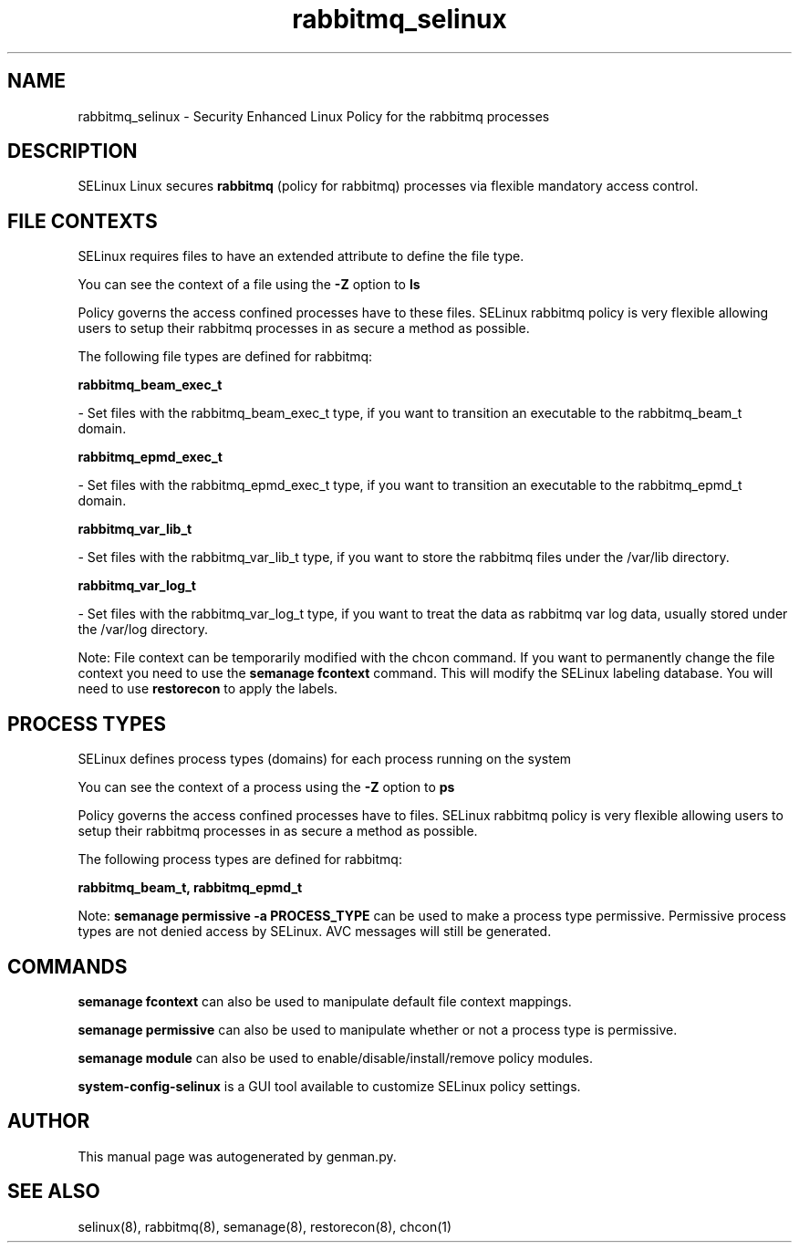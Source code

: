 .TH  "rabbitmq_selinux"  "8"  "rabbitmq" "dwalsh@redhat.com" "rabbitmq SELinux Policy documentation"
.SH "NAME"
rabbitmq_selinux \- Security Enhanced Linux Policy for the rabbitmq processes
.SH "DESCRIPTION"


SELinux Linux secures
.B rabbitmq
(policy for rabbitmq)
processes via flexible mandatory access
control.  



.SH FILE CONTEXTS
SELinux requires files to have an extended attribute to define the file type. 
.PP
You can see the context of a file using the \fB\-Z\fP option to \fBls\bP
.PP
Policy governs the access confined processes have to these files. 
SELinux rabbitmq policy is very flexible allowing users to setup their rabbitmq processes in as secure a method as possible.
.PP 
The following file types are defined for rabbitmq:


.EX
.PP
.B rabbitmq_beam_exec_t 
.EE

- Set files with the rabbitmq_beam_exec_t type, if you want to transition an executable to the rabbitmq_beam_t domain.


.EX
.PP
.B rabbitmq_epmd_exec_t 
.EE

- Set files with the rabbitmq_epmd_exec_t type, if you want to transition an executable to the rabbitmq_epmd_t domain.


.EX
.PP
.B rabbitmq_var_lib_t 
.EE

- Set files with the rabbitmq_var_lib_t type, if you want to store the rabbitmq files under the /var/lib directory.


.EX
.PP
.B rabbitmq_var_log_t 
.EE

- Set files with the rabbitmq_var_log_t type, if you want to treat the data as rabbitmq var log data, usually stored under the /var/log directory.


.PP
Note: File context can be temporarily modified with the chcon command.  If you want to permanently change the file context you need to use the
.B semanage fcontext 
command.  This will modify the SELinux labeling database.  You will need to use
.B restorecon
to apply the labels.

.SH PROCESS TYPES
SELinux defines process types (domains) for each process running on the system
.PP
You can see the context of a process using the \fB\-Z\fP option to \fBps\bP
.PP
Policy governs the access confined processes have to files. 
SELinux rabbitmq policy is very flexible allowing users to setup their rabbitmq processes in as secure a method as possible.
.PP 
The following process types are defined for rabbitmq:

.EX
.B rabbitmq_beam_t, rabbitmq_epmd_t 
.EE
.PP
Note: 
.B semanage permissive -a PROCESS_TYPE 
can be used to make a process type permissive. Permissive process types are not denied access by SELinux. AVC messages will still be generated.

.SH "COMMANDS"
.B semanage fcontext
can also be used to manipulate default file context mappings.
.PP
.B semanage permissive
can also be used to manipulate whether or not a process type is permissive.
.PP
.B semanage module
can also be used to enable/disable/install/remove policy modules.

.PP
.B system-config-selinux 
is a GUI tool available to customize SELinux policy settings.

.SH AUTHOR	
This manual page was autogenerated by genman.py.

.SH "SEE ALSO"
selinux(8), rabbitmq(8), semanage(8), restorecon(8), chcon(1)
